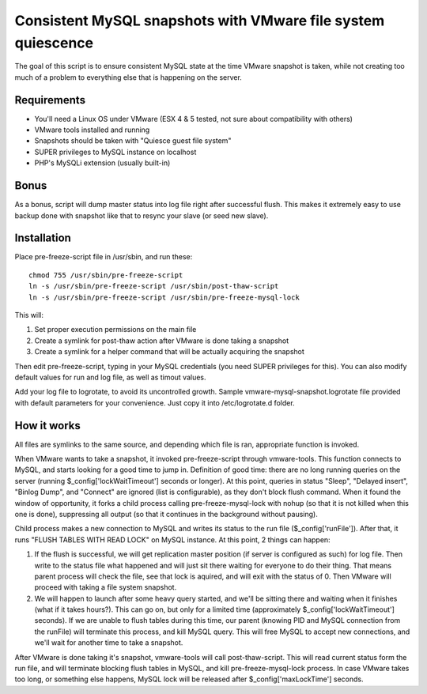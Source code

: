 Consistent MySQL snapshots with VMware file system quiescence
=====================

The goal of this script is to ensure consistent MySQL state at the time VMware snapshot is taken, while not creating too much of a problem to everything else that is happening on the server.

Requirements
-------------------------------------------
* You'll need a Linux OS under VMware (ESX 4 & 5 tested, not sure about compatibility with others)
* VMware tools installed and running
* Snapshots should be taken with "Quiesce guest file system"
* SUPER privileges to MySQL instance on localhost
* PHP's MySQLi extension (usually built-in)

Bonus
-------------------------------------------
As a bonus, script will dump master status into log file right after successful flush. This makes it extremely easy to use backup done with snapshot like that to resync your slave (or seed new slave).

Installation
-------------------------------------------

.. 001-commands-start
Place pre-freeze-script file in /usr/sbin, and run these::

	chmod 755 /usr/sbin/pre-freeze-script
	ln -s /usr/sbin/pre-freeze-script /usr/sbin/post-thaw-script
	ln -s /usr/sbin/pre-freeze-script /usr/sbin/pre-freeze-mysql-lock
.. 001-commands-end
	
This will:

1. Set proper execution permissions on the main file
2. Create a symlink for post-thaw action after VMware is done taking a snapshot
3. Create a symlink for a helper command that will be actually acquiring the snapshot

Then edit pre-freeze-script, typing in your MySQL credentials (you need SUPER privileges for this). You can also modify default values for run and log file, as well as timout values.

Add your log file to logrotate, to avoid its uncontrolled growth. Sample vmware-mysql-snapshot.logrotate file provided with default parameters for your convenience. Just copy it into /etc/logrotate.d folder.

How it works
-------------------------------------------
All files are symlinks to the same source, and depending which file is ran, appropriate function is invoked.

When VMware wants to take a snapshot, it invoked pre-freeze-script through vmware-tools. This function connects to MySQL, and starts looking for a good time to jump in. Definition of good time: there are no long running queries on the server (running $_config['lockWaitTimeout'] seconds or longer). At this point, queries in status "Sleep", "Delayed insert", "Binlog Dump", and "Connect" are ignored (list is configurable), as they don't block flush command. When it found the window of opportunity, it forks a child process calling pre-freeze-mysql-lock with nohup (so that it is not killed when this one is done), suppressing all output (so that it continues in the background without pausing).

Child process makes a new connection to MySQL and writes its status to the run file ($_config['runFile']). After that, it runs "FLUSH TABLES WITH READ LOCK" on MySQL instance. At this point, 2 things can happen:

1. If the flush is successful, we will get replication master position (if server is configured as such) for log file. Then write to the status file what happened and will just sit there waiting for everyone to do their thing. That means parent process will check the file, see that lock is aquired, and will exit with the status of 0. Then VMware will proceed with taking a file system snapshot.
2. We will happen to launch after some heavy query started, and we'll be sitting there and waiting when it finishes (what if it takes hours?). This can go on, but only for a limited time (approximately $_config['lockWaitTimeout'] seconds). If we are unable to flush tables during this time, our parent (knowing PID and MySQL connection from the runFile) will terminate this process, and kill MySQL query. This will free MySQL to accept new connections, and we'll wait for another time to take a snapshot.

After VMware is done taking it's snapshot, vmware-tools will call post-thaw-script. This will read current status form the run file, and will terminate blocking flush tables in MySQL, and kill pre-freeze-mysql-lock process. In case VMware takes too long, or something else happens, MySQL lock will be released after $_config['maxLockTime'] seconds.
